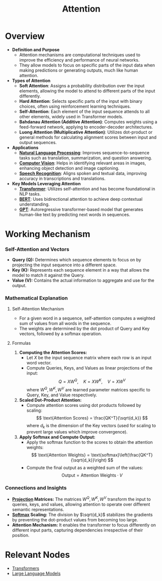 :PROPERTIES:
:ID:       ea67fa6d-6bc9-44fb-98a2-63bc9f95f8ea
:END:
#+title: Attention
#+filetags: :ml:ai:

* Overview
- *Definition and Purpose*
  - Attention mechanisms are computational techniques used to improve the efficiency and performance of neural networks.
  - They allow models to focus on specific parts of the input data when making predictions or generating outputs, much like human attention.

- *Types of Attention*
  - *Soft Attention*: Assigns a probability distribution over the input elements, allowing the model to attend to different parts of the input differently.
  - *Hard Attention*: Selects specific parts of the input with binary choices, often using reinforcement learning techniques.
  - *Self-Attention*: Each element of the input sequence attends to all other elements, widely used in Transformer models.
  - *Bahdanau Attention (Additive Attention)*: Computes weights using a feed-forward network, applying to encoder-decoder architectures.
  - *Luong Attention (Multiplicative Attention)*: Utilizes dot-product or general methods for calculating alignment scores between input and output sequences.

- *Applications*
  - *[[id:20230713T150554.400026][Natural Language Processing]]*: Improves sequence-to-sequence tasks such as translation, summarization, and question answering.
  - *[[id:2e6d0401-1bce-4aa8-8b5b-9a0f5557f15b][Computer Vision]]*: Helps in identifying relevant areas in images, enhancing object detection and image captioning.
  - *[[id:89a9f1ff-2d93-4bcd-bb3d-7ba7fa3e9b11][Speech Recognition]]*: Aligns spoken and textual data, improving accuracy in transcriptions and translations.

- *Key Models Leveraging Attention*
  - *[[id:4f9006cf-6e6f-4019-bb8d-e7d5d85e191e][Transformer]]*: Utilizes self-attention and has become foundational in NLP tasks.
  - *[[id:a522a94f-23f0-4ecf-b9f9-1469f41a9bf0][BERT]]*: Uses bidirectional attention to achieve deep contextual understanding.
  - *[[id:214ec3f0-8aa3-426c-82fa-57886b5c0f39][GPT]]*: Autoregressive transformer-based model that generates human-like text by predicting next words in sequences.

* Working Mechanism
*** Self-Attention and Vectors
- *Query (Q):* Determines which sequence elements to focus on by projecting the input sequence into a different space.
- *Key (K):* Represents each sequence element in a way that allows the model to match it against the Query.
- *Value (V):* Contains the actual information to aggregate and use for the output.

*** Mathematical Explanation

**** Self-Attention Mechanism
- For a given word in a sequence, self-attention computes a weighted sum of values from all words in the sequence.
- The weights are determined by the dot product of Query and Key vectors, followed by a softmax operation.

**** Formulas

1. *Computing the Attention Scores:*
    - Let \( X \) be the input sequence matrix where each row is an input word vector.
    - Compute Queries, Keys, and Values as linear projections of the input:
      \[
      Q = XW^Q, \quad K = XW^K, \quad V = XW^V
      \]
      where \( W^Q, W^K, W^V \) are learned parameter matrices specific to Query, Key, and Value respectively.

2. *Scaled Dot-Product Attention:*
   - Compute attention scores using dot products followed by scaling:
     \[
     \text{Attention Scores} = \frac{QK^T}{\sqrt{d_k}}
     \]
     where \( d_k \) is the dimension of the Key vectors (used for scaling to prevent large values which improve convergence).

3. *Apply Softmax and Compute Output:*
   - Apply the softmax function to the scores to obtain the attention weights:
     \[
     \text{Attention Weights} = \text{softmax}\left(\frac{QK^T}{\sqrt{d_k}}\right)
     \]
   - Compute the final output as a weighted sum of the values:
     \[
     \text{Output} = \text{Attention Weights} \cdot V
     \]

*** Connections and Insights

- *[[id:830928ea-680e-4fee-9466-6f2ac7840ef8][Projection]] Matrices:* The matrices \( W^Q, W^K, W^V \) transform the input to queries, keys, and values, allowing attention to operate over different semantic representations.
- *[[id:799650ff-fea0-45b0-aabf-3f4d80540439][Softmax]] Scaling:* The division by \(\sqrt{d_k}\) stabilizes the gradients by preventing the dot-product values from becoming too large.
- *Attention Mechanism:* It enables the transformer to focus differently on different input parts, capturing dependencies irrespective of their position.

* Relevant Nodes
 - [[id:4f9006cf-6e6f-4019-bb8d-e7d5d85e191e][Transformers]]
 - [[id:affff439-329d-4962-bf5f-def85d75042e][Large Language Models]]
